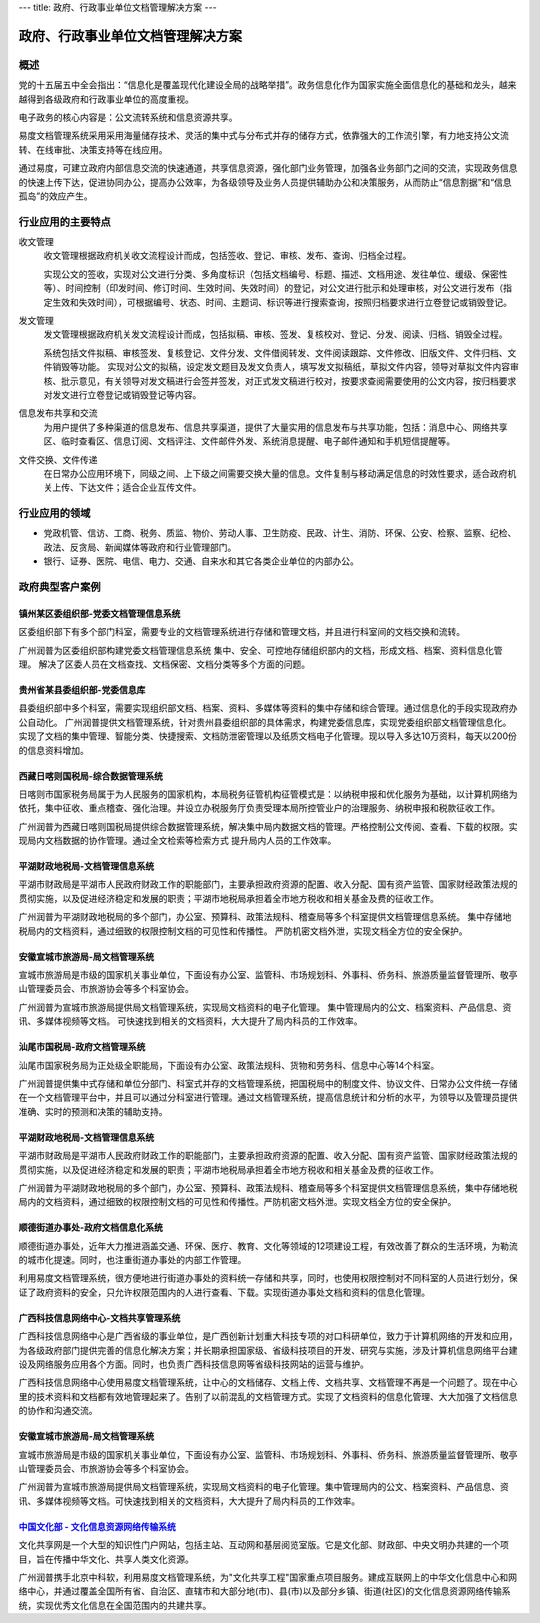 ---
title: 政府、行政事业单位文档管理解决方案
---

=======================================
政府、行政事业单位文档管理解决方案
=======================================


概述
=======
党的十五届五中全会指出：“信息化是覆盖现代化建设全局的战略举措”。政务信息化作为国家实施全面信息化的基础和龙头，越来越得到各级政府和行政事业单位的高度重视。

电子政务的核心内容是：公文流转系统和信息资源共享。

易度文档管理系统采用采用海量储存技术、灵活的集中式与分布式并存的储存方式，依靠强大的工作流引擎，有力地支持公文流转、在线审批、决策支持等在线应用。

通过易度，可建立政府内部信息交流的快速通道，共享信息资源，强化部门业务管理，加强各业务部门之间的交流，实现政务信息的快速上传下达，促进协同办公，提高办公效率，为各级领导及业务人员提供辅助办公和决策服务，从而防止“信息割据”和“信息孤岛”的效应产生。

行业应用的主要特点
======================
收文管理
  收文管理根据政府机关收文流程设计而成，包括签收、登记、审核、发布、查询、归档全过程。

  实现公文的签收，实现对公文进行分类、多角度标识（包括文档编号、标题、描述、文档用途、发往单位、缓级、保密性等）、时间控制（印发时间、修订时间、生效时间、失效时间）的登记，对公文进行批示和处理审核，对公文进行发布（指定生效和失效时间），可根据编号、状态、时间、主题词、标识等进行搜索查询，按照归档要求进行立卷登记或销毁登记。

发文管理
  发文管理根据政府机关发文流程设计而成，包括拟稿、审核、签发、复核校对、登记、分发、阅读、归档、销毁全过程。

  系统包括文件拟稿、审核签发、复核登记、文件分发、文件借阅转发、文件阅读跟踪、文件修改、旧版文件、文件归档、文件销毁等功能。 实现对公文的拟稿，设定发文题目及发文负责人，填写发文拟稿纸，草拟文件内容，领导对草拟文件内容审核、批示意见，有关领导对发文稿进行会签并签发，对正式发文稿进行校对，按要求查阅需要使用的公文内容，按归档要求对发文进行立卷登记或销毁登记等内容。

信息发布共享和交流
  为用户提供了多种渠道的信息发布、信息共享渠道，提供了大量实用的信息发布与共享功能，包括：消息中心、网络共享区、临时查看区、信息订阅、文档评注、文件邮件外发、系统消息提醒、电子邮件通知和手机短信提醒等。

文件交换、文件传递
  在日常办公应用环境下，同级之间、上下级之间需要交换大量的信息。文件复制与移动满足信息的时效性要求，适合政府机关上传、下达文件；适合企业互传文件。

行业应用的领域
====================
-  党政机管、信访、工商、税务、质监、物价、劳动人事、卫生防疫、民政、计生、消防、环保、公安、检察、监察、纪检、政法、反贪局、新闻媒体等政府和行业管理部门。
-  银行、证券、医院、电信、电力、交通、自来水和其它各类企业单位的内部办公。



政府典型客户案例
=======================================


镇州某区委组织部-党委文档管理信息系统
-------------------------------------------------

.. image:: img/zzzzb.gif
   :class: float-right

区委组织部下有多个部门科室，需要专业的文档管理系统进行存储和管理文档，并且进行科室间的文档交换和流转。 

广州润普为区委组织部构建党委文档管理信息系统 
集中、安全、可控地存储组织部内的文档，形成文档、档案、资料信息化管理。
解决了区委人员在文档查找、文档保密、文档分类等多个方面的问题。

贵州省某县委组织部-党委信息库
-------------------------------------------------

.. image:: img/gzzjxzzb.gif
   :class: float-right

县委组织部中多个科室，需要实现组织部文档、档案、资料、多媒体等资料的集中存储和综合管理。通过信息化的手段实现政府办公自动化。 
广州润普提供文档管理系统，针对贵州县委组织部的具体需求，构建党委信息库，实现党委组织部文档管理信息化。 
实现了文档的集中管理、智能分类、快捷搜索、文档防泄密管理以及纸质文档电子化管理。现以导入多达10万资料，每天以200份的信息资料增加。

西藏日喀则国税局-综合数据管理系统
-------------------------------------------------

.. image:: img/xzgsj.gif
   :class: float-right

日喀则市国家税务局属于为人民服务的国家机构，本局税务征管机构征管模式是：以纳税申报和优化服务为基础，以计算机网络为依托，集中征收、重点稽查、强化治理。并设立办税服务厅负责受理本局所控管业户的治理服务、纳税申报和税款征收工作。 

广州润普为西藏日喀则国税局提供综合数据管理系统，解决集中局内数据文档的管理。严格控制公文传阅、查看、下载的权限。实现局内文档数据的协作管理。通过全文检索等检索方式 提升局内人员的工作效率。 

平湖财政地税局-文档管理信息系统
-------------------------------------------------

.. image:: img/phcsj.gif
   :class: float-right

平湖市财政局是平湖市人民政府财政工作的职能部门，主要承担政府资源的配置、收入分配、国有资产监管、国家财经政策法规的贯彻实施，以及促进经济稳定和发展的职责；平湖市地税局承担着全市地方税收和相关基金及费的征收工作。

广州润普为平湖财政地税局的多个部门，办公室、预算科、政策法规科、稽查局等多个科室提供文档管理信息系统。 
集中存储地税局内的文档资料，通过细致的权限控制文档的可见性和传播性。 
严防机密文档外泄，实现文档全方位的安全保护。

安徽宣城市旅游局-局文档管理系统
-------------------------------------------------

.. image:: img/xclyj.gif
   :class: float-right

宣城市旅游局是市级的国家机关事业单位，下面设有办公室、监管科、市场规划科、外事科、侨务科、旅游质量监督管理所、敬亭山管理委员会、市旅游协会等多个科室协会。 

广州润普为宣城市旅游局提供局文档管理系统，实现局文档资料的电子化管理。 
集中管理局内的公文、档案资料、产品信息、资讯、多媒体视频等文档。 
可快速找到相关的文档资料，大大提升了局内科员的工作效率。


汕尾市国税局-政府文档管理系统
------------------------------------------- 

.. image:: img/logo-swgs.gif
   :class: float-right

汕尾市国家税务局为正处级全职能局，下面设有办公室、政策法规科、货物和劳务科、信息中心等14个科室。

广州润普提供集中式存储和单位分部门、科室式并存的文档管理系统，把国税局中的制度文件、协议文件、日常办公文件统一存储在一个文档管理平台中，并且可以通过分科室进行管理。通过文档管理系统，提高信息统计和分析的水平，为领导以及管理员提供准确、实时的预测和决策的辅助支持。


平湖财政地税局-文档管理信息系统
---------------------------------------

.. image:: img/logo-phcsj.gif
   :class: float-right

平湖市财政局是平湖市人民政府财政工作的职能部门，主要承担政府资源的配置、收入分配、国有资产监管、国家财经政策法规的贯彻实施，以及促进经济稳定和发展的职责；平湖市地税局承担着全市地方税收和相关基金及费的征收工作。

广州润普为平湖财政地税局的多个部门，办公室、预算科、政策法规科、稽查局等多个科室提供文档管理信息系统，集中存储地税局内的文档资料，通过细致的权限控制文档的可见性和传播性。严防机密文档外泄。实现文档全方位的安全保护。


顺德街道办事处-政府文档信息化系统
-----------------------------------------------

.. image:: img/logo-sdll.gif
   :class: float-right


顺德街道办事处，近年大力推进涵盖交通、环保、医疗、教育、文化等领域的12项建设工程，有效改善了群众的生活环境，为勒流的城市化提速。同时，也注重街道办事处的内部工作管理。

利用易度文档管理系统，很方便地进行街道办事处的资料统一存储和共享，同时，也使用权限控制对不同科室的人员进行划分，保证了政府资料的安全，只允许权限范围内的人进行查看、下载。实现街道办事处文档和资料的信息化管理。


广西科技信息网络中心-文档共享管理系统
--------------------------------------------------------

.. image:: img/logo-gxxizx.gif
   :class: float-right

广西科技信息网络中心是广西省级的事业单位，是广西创新计划重大科技专项的对口科研单位，致力于计算机网络的开发和应用，为各级政府部门提供完善的信息化解决方案；并长期承担国家级、省级科技项目的开发、研究与实施，涉及计算机信息网络平台建设及网络服务应用各个方面。同时，也负责广西科技信息网等省级科技网站的运营与维护。 

广西科技信息网络中心使用易度文档管理系统，让中心的文档储存、文档上传、文档共享、文档管理不再是一个问题了。现在中心里的技术资料和文档都有效地管理起来了。告别了以前混乱的文档管理方式。实现了文档资料的信息化管理、大大加强了文档信息的协作和沟通交流。


安徽宣城市旅游局-局文档管理系统
---------------------------------------

.. image:: img/logo-xclyj.gif
   :class: float-right

宣城市旅游局是市级的国家机关事业单位，下面设有办公室、监管科、市场规划科、外事科、侨务科、旅游质量监督管理所、敬亭山管理委员会、市旅游协会等多个科室协会。

广州润普为宣城市旅游局提供局文档管理系统，实现局文档资料的电子化管理。集中管理局内的公文、档案资料、产品信息、资讯、多媒体视频等文档。可快速找到相关的文档资料，大大提升了局内科员的工作效率。


`中国文化部 - 文化信息资源网络传输系统 <wenhuabu.rst>`__
------------------------------------------------------------

.. image:: img/logo-zgwhb.gif
   :class: float-right

文化共享网是一个大型的知识性门户网站，包括主站、互动网和基层阅览室版。它是文化部、财政部、中央文明办共建的一个项目，旨在传播中华文化、共享人类文化资源。

广州润普携手北京中科软，利用易度文档管理系统，为"文化共享工程"国家重点项目服务。建成互联网上的中华文化信息中心和网络中心，并通过覆盖全国所有省、自治区、直辖市和大部分地(市)、县(市)以及部分乡镇、街道(社区)的文化信息资源网络传输系统，实现优秀文化信息在全国范围内的共建共享。

